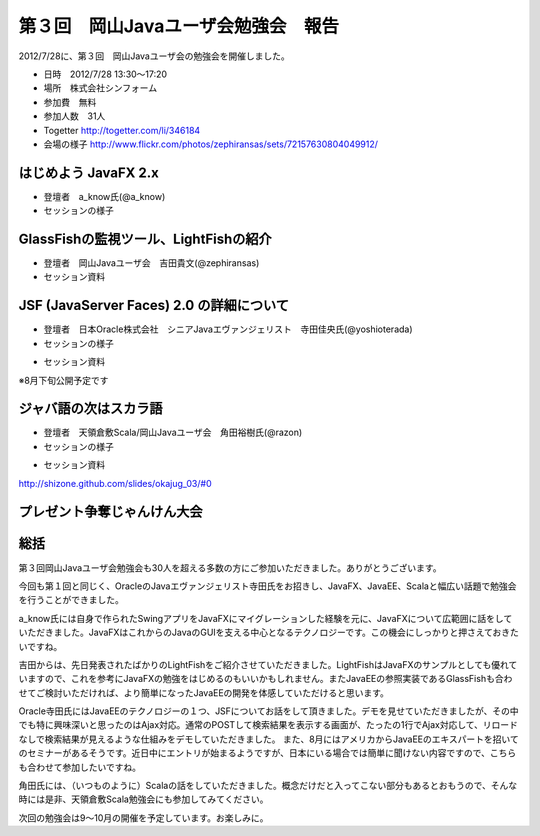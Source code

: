 .. title:: 第３回　岡山Javaユーザ会勉強会　報告
.. _study03:

第３回　岡山Javaユーザ会勉強会　報告
======================================
2012/7/28に、第３回　岡山Javaユーザ会の勉強会を開催しました。

* 日時　2012/7/28 13:30〜17:20
* 場所　株式会社シンフォーム
* 参加費　無料
* 参加人数　31人
* Togetter http://togetter.com/li/346184
* 会場の様子 http://www.flickr.com/photos/zephiransas/sets/72157630804049912/

はじめよう JavaFX 2.x
--------------------------------
* 登壇者　a_know氏(@a_know)

* セッションの様子

.. image:: okajug/static/study03/photo01-01.JPG
   :width: 50%   
.. image:: okajug/static/study03/photo01-02.JPG
   :width: 50%


GlassFishの監視ツール、LightFishの紹介
------------------------------------------------
* 登壇者　岡山Javaユーザ会　吉田貴文(@zephiransas)

* セッション資料

.. raw:: html

	<iframe src="http://www.slideshare.net/slideshow/embed_code/13797550" width="427" height="356" frameborder="0" marginwidth="0" marginheight="0" scrolling="no" style="border:1px solid #CCC;border-width:1px 1px 0;margin-bottom:5px" allowfullscreen> </iframe> <div style="margin-bottom:5px"> <strong> <a href="http://www.slideshare.net/zephiransas/lightfish" title="Lightfish触ってみた" target="_blank">Lightfish触ってみた</a> </strong> from <strong><a href="http://www.slideshare.net/zephiransas" target="_blank">takafumi Yoshida</a></strong> </div>


JSF (JavaServer Faces) 2.0 の詳細について
----------------------------------------------------
* 登壇者　日本Oracle株式会社　シニアJavaエヴァンジェリスト　寺田佳央氏(@yoshioterada)

* セッションの様子

.. image:: okajug/static/study03/photo03-01.JPG
   :width: 50%   
.. image:: okajug/static/study03/photo03-02.JPG
   :width: 50%

* セッション資料

※8月下旬公開予定です
   

ジャバ語の次はスカラ語
--------------------------------
* 登壇者　天領倉敷Scala/岡山Javaユーザ会　角田裕樹氏(@razon)

* セッションの様子

.. image:: okajug/static/study03/photo04-01.JPG
   :width: 50%   
.. image:: okajug/static/study03/photo04-02.JPG
   :width: 50%

* セッション資料

http://shizone.github.com/slides/okajug_03/#0


プレゼント争奪じゃんけん大会
------------------------------------------
.. image:: okajug/static/study03/present01.JPG
   :width: 50%   
.. image:: okajug/static/study03/present02.JPG
   :width: 50%   
.. image:: okajug/static/study03/present03.JPG
   :width: 50%  


総括
-----------------------------
第３回岡山Javaユーザ会勉強会も30人を超える多数の方にご参加いただきました。ありがとうございます。

今回も第１回と同じく、OracleのJavaエヴァンジェリスト寺田氏をお招きし、JavaFX、JavaEE、Scalaと幅広い話題で勉強会を行うことができました。

a_know氏には自身で作られたSwingアプリをJavaFXにマイグレーションした経験を元に、JavaFXについて広範囲に話をしていただきました。JavaFXはこれからのJavaのGUIを支える中心となるテクノロジーです。この機会にしっかりと押さえておきたいですね。

吉田からは、先日発表されたばかりのLightFishをご紹介させていただきました。LightFishはJavaFXのサンプルとしても優れていますので、これを参考にJavaFXの勉強をはじめるのもいいかもしれません。またJavaEEの参照実装であるGlassFishも合わせてご検討いただければ、より簡単になったJavaEEの開発を体感していただけると思います。

Oracle寺田氏にはJavaEEのテクノロジーの１つ、JSFについてお話をして頂きました。デモを見せていただきましたが、その中でも特に興味深いと思ったのはAjax対応。通常のPOSTして検索結果を表示する画面が、たったの1行でAjax対応して、リロードなしで検索結果が見えるような仕組みをデモしていただきました。
また、8月にはアメリカからJavaEEのエキスパートを招いてのセミナーがあるそうです。近日中にエントリが始まるようですが、日本にいる場合では簡単に聞けない内容ですので、こちらも合わせて参加したいですね。

角田氏には、（いつものように）Scalaの話をしていただきました。概念だけだと入ってこない部分もあるとおもうので、そんな時には是非、天領倉敷Scala勉強会にも参加してみてください。

次回の勉強会は9〜10月の開催を予定しています。お楽しみに。